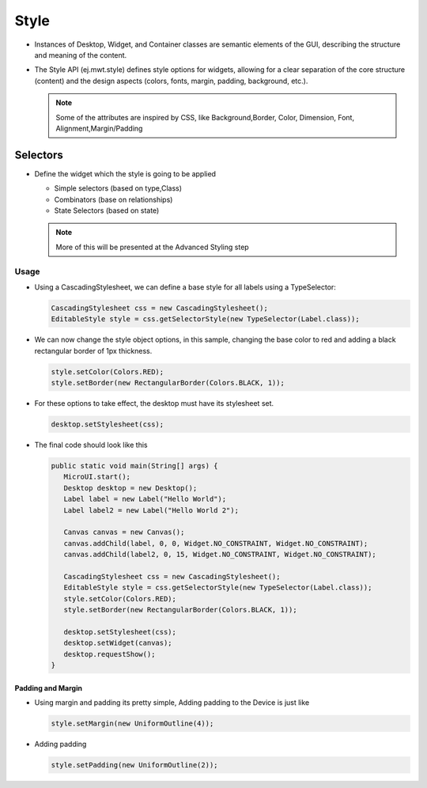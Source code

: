 Style
=====

-  Instances of Desktop, Widget, and Container classes are semantic
   elements of the GUI, describing the structure and meaning of the
   content.
-  The Style API (ej.mwt.style) defines style options for widgets,
   allowing for a clear separation of the core structure (content) and
   the design aspects (colors, fonts, margin, padding, background,
   etc.).
   
   .. note::
    Some of the attributes are inspired by CSS, like Background,Border, Color, Dimension, Font, Alignment,Margin/Padding

Selectors
---------

-  Define the widget which the style is going to be applied

   -  Simple selectors (based on type,Class)
   -  Combinators (base on relationships)
   -  State Selectors (based on state) 

   .. note::
    More of this will be presented at the Advanced Styling step 

Usage
`````

-  Using a CascadingStylesheet, we can define a base style for all
   labels using a TypeSelector:

   .. code:: java

       CascadingStylesheet css = new CascadingStylesheet();
       EditableStyle style = css.getSelectorStyle(new TypeSelector(Label.class));

-  We can now change the style object options, in this sample, changing
   the base color to red and adding a black rectangular border of 1px
   thickness.

   .. code:: java

       style.setColor(Colors.RED);
       style.setBorder(new RectangularBorder(Colors.BLACK, 1));

-  For these options to take effect, the desktop must have its
   stylesheet set.

   .. code:: java

       desktop.setStylesheet(css);

-  The final code should look like this

   .. code:: java

      public static void main(String[] args) {
         MicroUI.start();
         Desktop desktop = new Desktop();
         Label label = new Label("Hello World");
         Label label2 = new Label("Hello World 2");

         Canvas canvas = new Canvas();
         canvas.addChild(label, 0, 0, Widget.NO_CONSTRAINT, Widget.NO_CONSTRAINT);
         canvas.addChild(label2, 0, 15, Widget.NO_CONSTRAINT, Widget.NO_CONSTRAINT);

         CascadingStylesheet css = new CascadingStylesheet();
         EditableStyle style = css.getSelectorStyle(new TypeSelector(Label.class));
         style.setColor(Colors.RED);
         style.setBorder(new RectangularBorder(Colors.BLACK, 1));

         desktop.setStylesheet(css);
         desktop.setWidget(canvas);
         desktop.requestShow();
      }

   |image2| 

Padding and Margin
~~~~~~~~~~~~~~~~~~

-  Using margin and padding its pretty simple, Adding padding to the
   Device is just like

   .. code:: java

           style.setMargin(new UniformOutline(4));

   |image0|
-  Adding padding

   .. code:: java

           style.setPadding(new UniformOutline(2));

   |image1|


.. |image0| image:: margin.png
.. |image1| image:: marginandpadding.png
.. |image2| image:: styleborder.png
